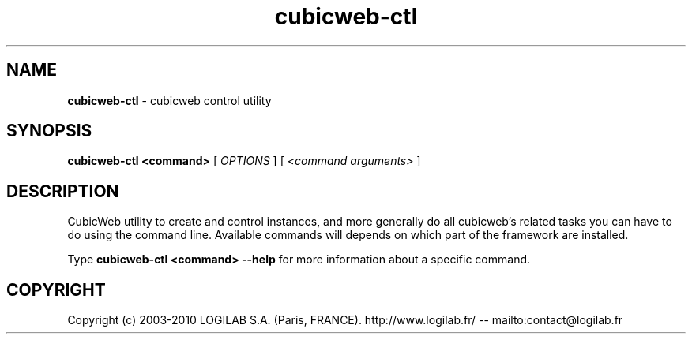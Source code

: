 .TH cubicweb\-ctl 1 "2010-01-14" cubicweb\-ctl
.SH NAME
.B cubicweb\-ctl
\- cubicweb control utility


.SH SYNOPSIS
.B  cubicweb-ctl <command>
[
.I OPTIONS
] [
.I <command arguments>
]

.SH DESCRIPTION
.PP
CubicWeb utility to create and control instances, and more generally do all
cubicweb's related tasks you can have to do using the command line. Available
commands will depends on which part of the framework are installed.
.PP
Type
.B "cubicweb\-ctl <command> \fB\-\-help\fR"
for more information about a specific command.

.SH COPYRIGHT 
Copyright (c) 2003-2010 LOGILAB S.A. (Paris, FRANCE).
http://www.logilab.fr/ -- mailto:contact@logilab.fr
